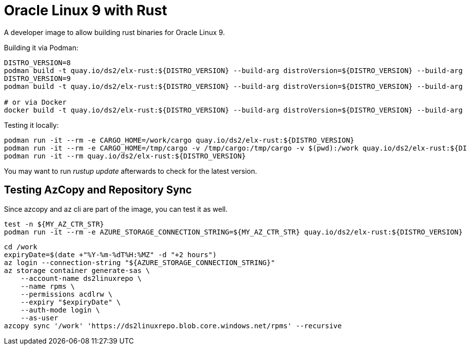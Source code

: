 = Oracle Linux 9 with Rust

A developer image to allow building rust binaries for Oracle Linux 9.

Building it via Podman:

[,shell]
----
DISTRO_VERSION=8
podman build -t quay.io/ds2/elx-rust:${DISTRO_VERSION} --build-arg distroVersion=${DISTRO_VERSION} --build-arg 'linuxDistro=oraclelinux' -f Containerfile .
DISTRO_VERSION=9
podman build -t quay.io/ds2/elx-rust:${DISTRO_VERSION} --build-arg distroVersion=${DISTRO_VERSION} --build-arg 'linuxDistro=almalinux' -f Containerfile .

# or via Docker
docker build -t quay.io/ds2/elx-rust:${DISTRO_VERSION} --build-arg distroVersion=${DISTRO_VERSION} --build-arg 'linuxDistro=oraclelinux' -f Containerfile .
----


Testing it locally:

[,shell]
----
podman run -it --rm -e CARGO_HOME=/work/cargo quay.io/ds2/elx-rust:${DISTRO_VERSION}
podman run -it --rm -e CARGO_HOME=/tmp/cargo -v /tmp/cargo:/tmp/cargo -v $(pwd):/work quay.io/ds2/elx-rust:${DISTRO_VERSION}
podman run -it --rm quay.io/ds2/elx-rust:${DISTRO_VERSION}
----

You may want to run _rustup update_ afterwards to check for the latest version.

== Testing AzCopy and Repository Sync

Since azcopy and az cli are part of the image, you can test it as well.

[,shell]
----
test -n ${MY_AZ_CTR_STR}
podman run -it --rm -e AZURE_STORAGE_CONNECTION_STRING=${MY_AZ_CTR_STR} quay.io/ds2/elx-rust:${DISTRO_VERSION}
----


[,shell]
----
cd /work
expiryDate=$(date +"%Y-%m-%dT%H:%MZ" -d "+2 hours")
az login --connection-string "${AZURE_STORAGE_CONNECTION_STRING}"
az storage container generate-sas \
    --account-name ds2linuxrepo \
    --name rpms \
    --permissions acdlrw \
    --expiry "$expiryDate" \
    --auth-mode login \
    --as-user
azcopy sync '/work' 'https://ds2linuxrepo.blob.core.windows.net/rpms' --recursive
----
